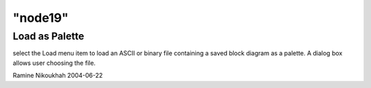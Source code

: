 ====
"node19"
====




Load as Palette
---------------
select the Load menu item to load an ASCII or binary file containing a
saved block diagram as a palette. A dialog box allows user choosing
the file.


Ramine Nikoukhah 2004-06-22


